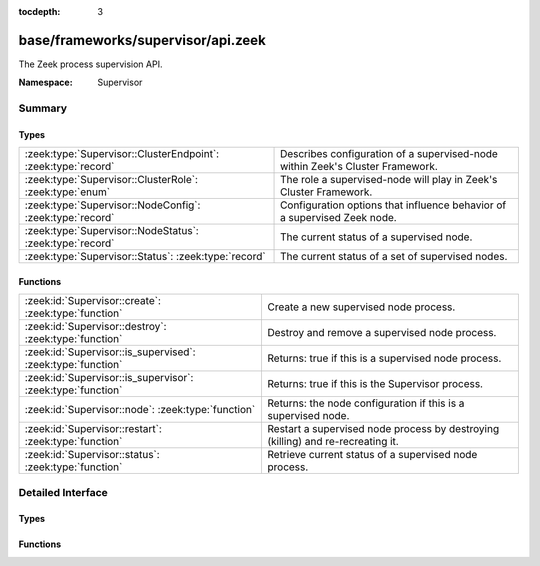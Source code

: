 :tocdepth: 3

base/frameworks/supervisor/api.zeek
===================================
.. zeek:namespace:: Supervisor

The Zeek process supervision API.

:Namespace: Supervisor

Summary
~~~~~~~
Types
#####
============================================================= ========================================================================
:zeek:type:`Supervisor::ClusterEndpoint`: :zeek:type:`record` Describes configuration of a supervised-node within Zeek's Cluster
                                                              Framework.
:zeek:type:`Supervisor::ClusterRole`: :zeek:type:`enum`       The role a supervised-node will play in Zeek's Cluster Framework.
:zeek:type:`Supervisor::NodeConfig`: :zeek:type:`record`      Configuration options that influence behavior of a supervised Zeek node.
:zeek:type:`Supervisor::NodeStatus`: :zeek:type:`record`      The current status of a supervised node.
:zeek:type:`Supervisor::Status`: :zeek:type:`record`          The current status of a set of supervised nodes.
============================================================= ========================================================================

Functions
#########
=========================================================== =============================================================
:zeek:id:`Supervisor::create`: :zeek:type:`function`        Create a new supervised node process.
:zeek:id:`Supervisor::destroy`: :zeek:type:`function`       Destroy and remove a supervised node process.
:zeek:id:`Supervisor::is_supervised`: :zeek:type:`function` Returns: true if this is a supervised node process.
:zeek:id:`Supervisor::is_supervisor`: :zeek:type:`function` Returns: true if this is the Supervisor process.
:zeek:id:`Supervisor::node`: :zeek:type:`function`          Returns: the node configuration if this is a supervised node.
:zeek:id:`Supervisor::restart`: :zeek:type:`function`       Restart a supervised node process by destroying (killing) and
                                                            re-recreating it.
:zeek:id:`Supervisor::status`: :zeek:type:`function`        Retrieve current status of a supervised node process.
=========================================================== =============================================================


Detailed Interface
~~~~~~~~~~~~~~~~~~
Types
#####
.. zeek:type:: Supervisor::ClusterEndpoint

   :Type: :zeek:type:`record`

      role: :zeek:type:`Supervisor::ClusterRole`
         The role a supervised-node will play in Zeek's Cluster Framework.

      host: :zeek:type:`addr`
         The host/IP at which the cluster node runs.

      p: :zeek:type:`port`
         The TCP port at which the cluster node listens for connections.

      interface: :zeek:type:`string` :zeek:attr:`&optional`
         The interface name from which the node will read/analyze packets.
         Typically used by worker nodes.

   Describes configuration of a supervised-node within Zeek's Cluster
   Framework.

.. zeek:type:: Supervisor::ClusterRole

   :Type: :zeek:type:`enum`

      .. zeek:enum:: Supervisor::NONE Supervisor::ClusterRole

      .. zeek:enum:: Supervisor::LOGGER Supervisor::ClusterRole

      .. zeek:enum:: Supervisor::MANAGER Supervisor::ClusterRole

      .. zeek:enum:: Supervisor::PROXY Supervisor::ClusterRole

      .. zeek:enum:: Supervisor::WORKER Supervisor::ClusterRole

   The role a supervised-node will play in Zeek's Cluster Framework.

.. zeek:type:: Supervisor::NodeConfig

   :Type: :zeek:type:`record`

      name: :zeek:type:`string`
         The name of the supervised node.  These are unique within a given
         supervised process tree and typically human-readable.

      interface: :zeek:type:`string` :zeek:attr:`&optional`
         The interface name from which the node will read/analyze packets.

      directory: :zeek:type:`string` :zeek:attr:`&optional`
         The working directory that the node should use.

      stdout_file: :zeek:type:`string` :zeek:attr:`&optional`
         The filename/path to which the node's stdout will be redirected.

      stderr_file: :zeek:type:`string` :zeek:attr:`&optional`
         The filename/path to which the node's stderr will be redirected.

      scripts: :zeek:type:`vector` of :zeek:type:`string` :zeek:attr:`&default` = ``[]`` :zeek:attr:`&optional`
         Additional script filenames/paths that the node should load.

      cpu_affinity: :zeek:type:`int` :zeek:attr:`&optional`
         A cpu/core number to which the node will try to pin itself.

      cluster: :zeek:type:`table` [:zeek:type:`string`] of :zeek:type:`Supervisor::ClusterEndpoint` :zeek:attr:`&default` = ``{  }`` :zeek:attr:`&optional`
         The Cluster Layout definition.  Each node in the Cluster Framework
         knows about the full, static cluster topology to which it belongs.
         Entries use node names for keys.  The Supervisor framework will
         automatically translate this table into the right Cluster Framework
         configuration when spawning supervised-nodes.  E.g. it will
         populate the both the CLUSTER_NODE environment variable and
         :zeek:see:`Cluster::nodes` table.

   Configuration options that influence behavior of a supervised Zeek node.

.. zeek:type:: Supervisor::NodeStatus

   :Type: :zeek:type:`record`

      node: :zeek:type:`Supervisor::NodeConfig`
         The desired node configuration.

      pid: :zeek:type:`int` :zeek:attr:`&optional`
         The current or last known process ID of the node.  This may not
         be initialized if the process has not yet started.

   The current status of a supervised node.

.. zeek:type:: Supervisor::Status

   :Type: :zeek:type:`record`

      nodes: :zeek:type:`table` [:zeek:type:`string`] of :zeek:type:`Supervisor::NodeStatus`
         The status of supervised nodes, keyed by node names.

   The current status of a set of supervised nodes.

Functions
#########
.. zeek:id:: Supervisor::create

   :Type: :zeek:type:`function` (node: :zeek:type:`Supervisor::NodeConfig`) : :zeek:type:`string`

   Create a new supervised node process.
   It's an error to call this from a process other than a Supervisor.
   

   :node: the desired configuration for the new supervised node process.
   

   :returns: an empty string on success or description of the error/failure.

.. zeek:id:: Supervisor::destroy

   :Type: :zeek:type:`function` (node: :zeek:type:`string` :zeek:attr:`&default` = ``""`` :zeek:attr:`&optional`) : :zeek:type:`bool`

   Destroy and remove a supervised node process.
   It's an error to call this from a process other than a Supervisor.
   

   :node: the name of the node to destroy or an empty string to mean
         "all nodes".
   

   :returns: true on success.

.. zeek:id:: Supervisor::is_supervised

   :Type: :zeek:type:`function` () : :zeek:type:`bool`


   :returns: true if this is a supervised node process.

.. zeek:id:: Supervisor::is_supervisor

   :Type: :zeek:type:`function` () : :zeek:type:`bool`


   :returns: true if this is the Supervisor process.

.. zeek:id:: Supervisor::node

   :Type: :zeek:type:`function` () : :zeek:type:`Supervisor::NodeConfig`


   :returns: the node configuration if this is a supervised node.
            It's an error to call this function from a process other than
            a supervised one.

.. zeek:id:: Supervisor::restart

   :Type: :zeek:type:`function` (node: :zeek:type:`string` :zeek:attr:`&default` = ``""`` :zeek:attr:`&optional`) : :zeek:type:`bool`

   Restart a supervised node process by destroying (killing) and
   re-recreating it.
   It's an error to call this from a process other than a Supervisor.
   

   :node: the name of the node to restart or an empty string to mean
         "all nodes".
   

   :returns: true on success.

.. zeek:id:: Supervisor::status

   :Type: :zeek:type:`function` (node: :zeek:type:`string` :zeek:attr:`&default` = ``""`` :zeek:attr:`&optional`) : :zeek:type:`Supervisor::Status`

   Retrieve current status of a supervised node process.
   It's an error to call this from a process other than a Supervisor.
   

   :node: the name of the node to get the status of or an empty string
         to mean "all nodes".
   

   :returns: the current status of a set of nodes.


